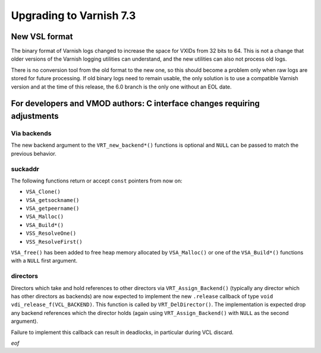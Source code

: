 .. _whatsnew_upgrading_7.3:

%%%%%%%%%%%%%%%%%%%%%%%%
Upgrading to Varnish 7.3
%%%%%%%%%%%%%%%%%%%%%%%%

New VSL format
==============

The binary format of Varnish logs changed to increase the space for VXIDs from
32 bits to 64. This is not a change that older versions of the Varnish logging
utilities can understand, and the new utilities can also not process old logs.

There is no conversion tool from the old format to the new one, so this should
become a problem only when raw logs are stored for future processing. If old
binary logs need to remain usable, the only solution is to use a compatible
Varnish version and at the time of this release, the 6.0 branch is the only
one without an EOL date.

For developers and VMOD authors: C interface changes requiring adjustments
==========================================================================

Via backends
------------

The new backend argument to the ``VRT_new_backend*()`` functions is optional
and ``NULL`` can be passed to match the previous behavior.

suckaddr
--------

The following functions return or accept ``const`` pointers from now on:

- ``VSA_Clone()``
- ``VSA_getsockname()``
- ``VSA_getpeername()``
- ``VSA_Malloc()``
- ``VSA_Build*()``
- ``VSS_ResolveOne()``
- ``VSS_ResolveFirst()``

``VSA_free()`` has been added to free heap memory allocated by
``VSA_Malloc()`` or one of the ``VSA_Build*()`` functions with a
``NULL`` first argument.

directors
---------

Directors which take and hold references to other directors via
``VRT_Assign_Backend()`` (typically any director which has other
directors as backends) are now expected to implement the new
``.release`` callback of type ``void
vdi_release_f(VCL_BACKEND)``. This function is called by
``VRT_DelDirector()``. The implementation is expected drop any backend
references which the director holds (again using
``VRT_Assign_Backend()`` with ``NULL`` as the second argument).

Failure to implement this callback can result in deadlocks, in
particular during VCL discard.

*eof*
